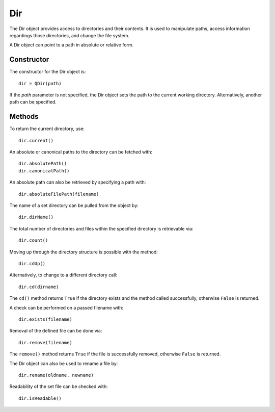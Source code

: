 Dir
===
The Dir object provides access to directories and their contents. It is used to manipulate paths, access information regardings those directories, and change the file system.

A Dir object can point to a path in absolute or relative form.

===========
Constructor
===========
The constructor for the Dir object is::

  dir = QDir(path)

If the *path* parameter is not specified, the Dir object sets the path to the current working directory. Alternatively, another path can be specified.

=======
Methods
=======
To return the current directory, use::

  dir.current()

An absolute or canonical paths to the directory can be fetched with::

  dir.absolutePath()
  dir.canonicalPath()

An absolute path can also be retrieved by specifying a path with::

  dir.absoluteFilePath(filename)

The name of a set directory can be pulled from the object by::

  dir.dirName()

The total number of directories and files within the specified directory is retrievable via::

  dir.count()

Moving up through the directory structure is possible with the method::

  dir.cdUp()

Alternatively, to change to a different directory call::

  dir.cd(dirname)

The ``cd()`` method returns ``True`` if the directory exists and the method called successfully, otherwise ``False`` is returned.

A check can be performed on a passed filename with::

  dir.exists(filename)

Removal of the defined file can be done via::

  dir.remove(filename)

The ``remove()`` method returns ``True`` if the file is successfully removed, otherwise ``False`` is returned.

The Dir object can also be used to rename a file by::

  dir.rename(oldname, newname)

Readability of the set file can be checked with::

  dir.isReadable()
